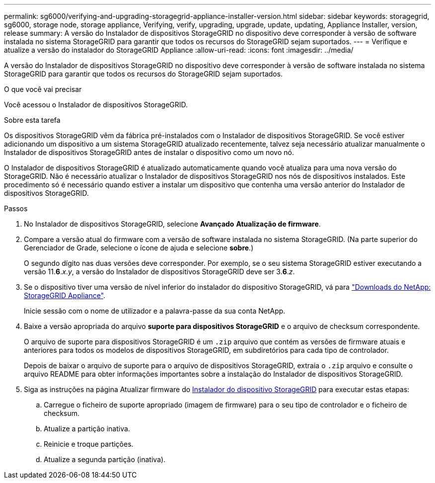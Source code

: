 ---
permalink: sg6000/verifying-and-upgrading-storagegrid-appliance-installer-version.html 
sidebar: sidebar 
keywords: storagegrid, sg6000, storage node, storage appliance, Verifying, verify, upgrading, upgrade, update, updating, Appliance Installer, version, release 
summary: A versão do Instalador de dispositivos StorageGRID no dispositivo deve corresponder à versão de software instalada no sistema StorageGRID para garantir que todos os recursos do StorageGRID sejam suportados. 
---
= Verifique e atualize a versão do instalador do StorageGRID Appliance
:allow-uri-read: 
:icons: font
:imagesdir: ../media/


[role="lead"]
A versão do Instalador de dispositivos StorageGRID no dispositivo deve corresponder à versão de software instalada no sistema StorageGRID para garantir que todos os recursos do StorageGRID sejam suportados.

.O que você vai precisar
Você acessou o Instalador de dispositivos StorageGRID.

.Sobre esta tarefa
Os dispositivos StorageGRID vêm da fábrica pré-instalados com o Instalador de dispositivos StorageGRID. Se você estiver adicionando um dispositivo a um sistema StorageGRID atualizado recentemente, talvez seja necessário atualizar manualmente o Instalador de dispositivos StorageGRID antes de instalar o dispositivo como um novo nó.

O Instalador de dispositivos StorageGRID é atualizado automaticamente quando você atualiza para uma nova versão do StorageGRID. Não é necessário atualizar o Instalador de dispositivos StorageGRID nos nós de dispositivos instalados. Este procedimento só é necessário quando estiver a instalar um dispositivo que contenha uma versão anterior do Instalador de dispositivos StorageGRID.

.Passos
. No Instalador de dispositivos StorageGRID, selecione *Avançado* *Atualização de firmware*.
. Compare a versão atual do firmware com a versão de software instalada no sistema StorageGRID. (Na parte superior do Gerenciador de Grade, selecione o ícone de ajuda e selecione *sobre*.)
+
O segundo dígito nas duas versões deve corresponder. Por exemplo, se o seu sistema StorageGRID estiver executando a versão 11.*6*._x_._y_, a versão do Instalador de dispositivos StorageGRID deve ser 3.*6*._z_.

. Se o dispositivo tiver uma versão de nível inferior do instalador do dispositivo StorageGRID, vá para https://mysupport.netapp.com/site/products/all/details/storagegrid-appliance/downloads-tab["Downloads do NetApp: StorageGRID Appliance"^].
+
Inicie sessão com o nome de utilizador e a palavra-passe da sua conta NetApp.

. Baixe a versão apropriada do arquivo *suporte para dispositivos StorageGRID* e o arquivo de checksum correspondente.
+
O arquivo de suporte para dispositivos StorageGRID é um `.zip` arquivo que contém as versões de firmware atuais e anteriores para todos os modelos de dispositivos StorageGRID, em subdiretórios para cada tipo de controlador.

+
Depois de baixar o arquivo de suporte para o arquivo de dispositivos StorageGRID, extraia o `.zip` arquivo e consulte o arquivo README para obter informações importantes sobre a instalação do Instalador de dispositivos StorageGRID.

. Siga as instruções na página Atualizar firmware do xref:accessing-storagegrid-appliance-installer-sg6000.adoc[Instalador do dispositivo StorageGRID] para executar estas etapas:
+
.. Carregue o ficheiro de suporte apropriado (imagem de firmware) para o seu tipo de controlador e o ficheiro de checksum.
.. Atualize a partição inativa.
.. Reinicie e troque partições.
.. Atualize a segunda partição (inativa).



